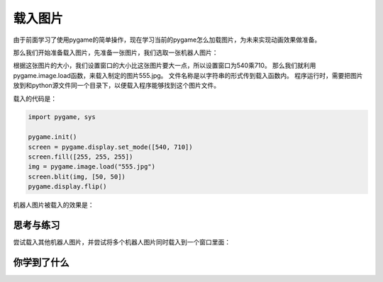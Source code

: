 =======================
载入图片
=======================

由于前面学习了使用pygame的简单操作，现在学习当前的pygame怎么加载图片，为未来实现动画效果做准备。

那么我们开始准备载入图片，先准备一张图片，我们选取一张机器人图片：

.. image:: ../_static/c04/c04p06_i01_robot.jpg

根据这张图片的大小，我们设置窗口的大小比这张图片要大一点，所以设置窗口为540乘710。
那么我们就利用pygame.image.load函数，来载入制定的图片555.jpg。
文件名称是以字符串的形式传到载入函数内。
程序运行时，需要把图片放到和python源文件同一个目录下，以便载入程序能够找到这个图片文件。

载入的代码是：

.. code-block:: python

   import pygame, sys
   
   pygame.init()
   screen = pygame.display.set_mode([540, 710])
   screen.fill([255, 255, 255])
   img = pygame.image.load("555.jpg")
   screen.blit(img, [50, 50])
   pygame.display.flip()

机器人图片被载入的效果是：

.. image:: ../_static/c04/c04p06_i02_load.png



------------
思考与练习
------------

尝试载入其他机器人图片，并尝试将多个机器人图片同时载入到一个窗口里面：

.. image:: ../_static/c04/c04p06_i03_otherrobot.png

------------
你学到了什么
------------



 













